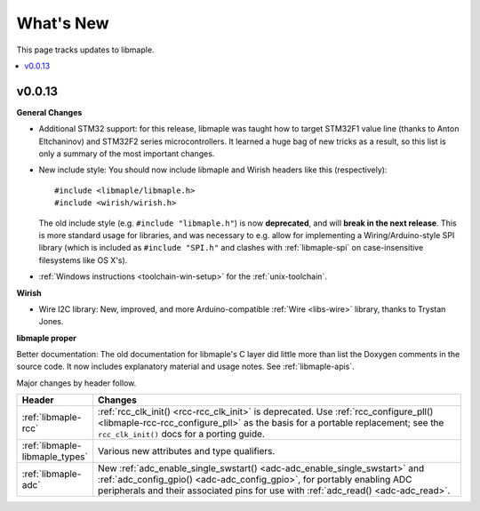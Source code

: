 .. highlight:: c

What's New
==========

.. FIXME [RELEASE] finish.

This page tracks updates to libmaple.

.. contents::
   :local:
   :depth: 1

v0.0.13
-------

.. We started doing this as we updated the docs on 29 Jun 2012, so
.. updates before then need to be pulled from libmaple's Git logs.

**General Changes**

- Additional STM32 support: for this release, libmaple was taught
  how to target STM32F1 value line (thanks to Anton Eltchaninov) and
  STM32F2 series microcontrollers.  It learned a huge bag of new
  tricks as a result, so this list is only a summary of the most
  important changes.

- New include style: You should now include libmaple and Wirish
  headers like this (respectively)::

      #include <libmaple/libmaple.h>
      #include <wirish/wirish.h>

  The old include style (e.g. ``#include "libmaple.h"``) is now
  **deprecated**, and will **break in the next release**. This is more
  standard usage for libraries, and was necessary to e.g. allow for
  implementing a Wiring/Arduino-style SPI library (which is included
  as ``#include "SPI.h"`` and clashes with :ref:`libmaple-spi` on
  case-insensitive filesystems like OS X's).

- :ref:`Windows instructions <toolchain-win-setup>` for the
  :ref:`unix-toolchain`.

**Wirish**

- Wire I2C library: New, improved, and more Arduino-compatible
  :ref:`Wire <libs-wire>` library, thanks to Trystan Jones.

**libmaple proper**

Better documentation: The old documentation for libmaple's C layer did
little more than list the Doxygen comments in the source code. It now
includes explanatory material and usage notes. See
:ref:`libmaple-apis`.

.. FIXME [0.0.13] this is ugly

Major changes by header follow.

.. list-table::
   :header-rows: 1
   :widths: 1 10

   * - Header
     - Changes

   * - :ref:`libmaple-rcc`
     - :ref:`rcc_clk_init() <rcc-rcc_clk_init>` is deprecated. Use
       :ref:`rcc_configure_pll() <libmaple-rcc-rcc_configure_pll>` as
       the basis for a portable replacement; see the
       ``rcc_clk_init()`` docs for a porting guide.

   * - :ref:`libmaple-libmaple_types`
     - Various new attributes and type qualifiers.

   * - :ref:`libmaple-adc`
     - New :ref:`adc_enable_single_swstart()
       <adc-adc_enable_single_swstart>` and :ref:`adc_config_gpio()
       <adc-adc_config_gpio>`, for portably enabling ADC peripherals
       and their associated pins for use with :ref:`adc_read()
       <adc-adc_read>`.
